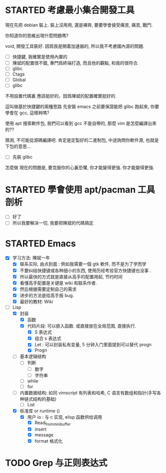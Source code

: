 * STARTED 考慮最小集合開發工具
:LOGBOOK:
CLOCK: [2023-02-18 Sat 22:26]--[2023-02-18 Sat 23:41] =>  1:15
:END:

現在先把 debian 裝上. 裝上沒用用, 還是裸奔, 要要學會接受痛苦, 痛苦, 戰鬥.

你知道你的思維出現什麼問題嗎? 

void, 開發工具裝好. 
因爲我是開着加速器的, 所以我不考慮國內源的問題.

- [ ] 快捷鍵, 我確實是使用內置的 
- [ ] 陳斌的配置很不錯, 專門爲終端打造, 而且他的觀點, 和我的很符合. 
- [ ] glibc
- [ ] Ctags
- [ ] Global
- [ ] glibc

不用設置代碼裏
應該挺好的，因爲陳斌的配置確實挺好的. 

這叫做基於快捷鍵的兩種思路
先安裝 emacs 之前要保證能把 glibc 跑起來, 你要學會在 gcc, 這樣夠嗎? 

使用 apt 搜索軟件包, 我們可以看到 gcc 不是自帶的, 那麼 vim 是怎麼編譯出來的??

猜測, 不可能從源碼編譯吧. 肯定是定製好的二進制包, 中途詢問你軟件源, 也就是下包的意思...

- [ ] 先裝 glibc
怎麼做
現在的問題是, 要克服你的心裏恐懼, 你才能變得更強. 你才能變得更強.  

* STARTED 學會使用 apt/pacman 工具剖析
:LOGBOOK:
CLOCK: [2023-02-18 Sat 23:41]--[2023-02-19 Sun 00:48] =>  1:07
:END:
- [ ] 好了 
- [ ] 所以我要解決一切, 我要把陳斌的代碼搞定.


* STARTED Emacs 
:LOGBOOK:
CLOCK: [2023-02-19 Sun 00:49]--[2023-02-19 Sun 02:17] =>  1:28
:END:
- [X] 学习方法: 陳斌一年
  - [X] 联系实际, 由点到面 : 例如我需要一個 gtk 軟件, 而不是为了学而学
  - [X] 不要纠结快捷键或各种细小的东西, 使用历经考验官方快捷键也没事 . 
  - [X] 所以最快的方式就是直接从高手的配置用起, 节约时间
  - [X] 看懂高手配置是关键是 wiki 和联系作者. 
  - [X] 然后根据需要定制自己的需求
  - [X] 进步的方法是给高手报 bug.
  - [X] 最好的教材:  Wiki 

- [-] Lisp
  - [X] 封装
    - [X] 函数
    - [X] 代码片段: 可以嵌入函数. 或直接放在全局范围, 直接执行. 
      - [X] S 表达式
      - [X] 组合 s 表达式 
      - [X] Let : 可以封装私有变量, 5 分钟入门里面提到可以替代 progn 
      - [X] Progn 

  - [ ] 基本逻辑结构
    - [ ] 判断
      - [ ] 数字
      - [ ] 字符串
    - [ ] while
    - [ ] for

  - [ ] 内置数据结构: 如同 vimscript 有列表和哈希, C 语言有数组和指针(手写各种链式结构的基础)
    - [ ] List
    
  - [X] 标准库 or runtime ()
    - [X] 用户 io : 与 c 实现, elisp 函数供给调用
      - [X] Read_from_minibuffer
      - [X] insert
      - [X] message
      - [X] format 格式化 

* TODO Grep 与正则表达式